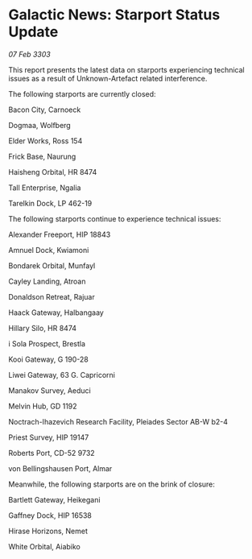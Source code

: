 * Galactic News: Starport Status Update

/07 Feb 3303/

This report presents the latest data on starports experiencing technical issues as a result of Unknown-Artefact related interference. 

The following starports are currently closed: 

Bacon City, Carnoeck 

Dogmaa, Wolfberg 

Elder Works, Ross 154 

Frick Base, Naurung 

Haisheng Orbital, HR 8474 

Tall Enterprise, Ngalia 

Tarelkin Dock, LP 462-19 

The following starports continue to experience technical issues: 

Alexander Freeport, HIP 18843 

Amnuel Dock, Kwiamoni 

Bondarek Orbital, Munfayl 

Cayley Landing, Atroan 

Donaldson Retreat, Rajuar 

Haack Gateway, Halbangaay 

Hillary Silo, HR 8474 

i Sola Prospect, Brestla 

Kooi Gateway, G 190-28 

Liwei Gateway, 63 G. Capricorni 

Manakov Survey, Aeduci 

Melvin Hub, GD 1192 

Noctrach-Ihazevich Research Facility, Pleiades Sector AB-W b2-4 

Priest Survey, HIP 19147 

Roberts Port, CD-52 9732 

von Bellingshausen Port, Almar 

Meanwhile, the following starports are on the brink of closure: 

Bartlett Gateway, Heikegani 

Gaffney Dock, HIP 16538 

Hirase Horizons, Nemet 

White Orbital, Aiabiko